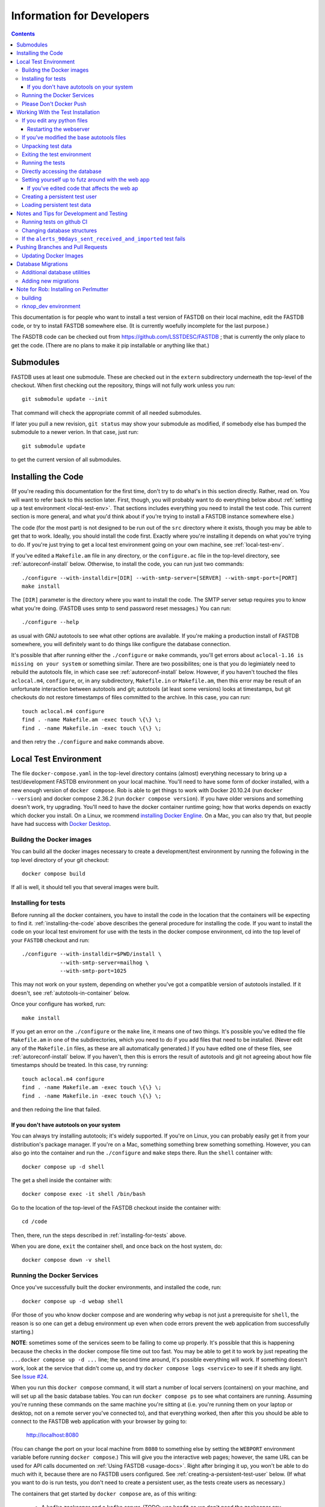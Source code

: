 .. _developers-docs:

==========================
Information for Developers
==========================

.. contents::

This documentation is for people who want to install a test version of FASTDB on their local machine, edit the FASTDB code, or try to install FASTDB somewhere else.  (It is currently woefully incomplete for the last purpose.)

The FASDTB code can be checked out from https://github.com/LSSTDESC/FASTDB ; that is currently the only place to get the code.  (There are no plans to make it pip installable or anything like that.)


Submodules
==========

FASTDB uses at least one submodule. These are checked out in the ``extern`` subdirectory underneath the top-level of the checkout.  When first checking out the repository, things will not fully work unless you run::

  git submodule update --init

That command will check the appropriate commit of all needed submodules.

If later you pull a new revision, ``git status`` may show your submodule as modified, if somebody else has bumped the submodule to a newer verion.  In that case, just run::

  git submodule update

to get the current version of all submodules.


.. _installing-the-code:

Installing the Code
===================

(If you're reading this documentation for the first time, don't try to do what's in this section directly.  Rather, read on.  You will want to refer back to this section later.  First, though, you will probably want to do everything below about :ref:`setting up a test environment <local-test-env>`.  That sections includes everything you need to install the test code.  This current section is more general, and what you'd think about if you're trying to install a FASTDB instance somewhere else.)

The code (for the most part) is not designed to be run out of the ``src`` directory where it exists, though you may be able to get that to work.  Ideally, you should install the code first.  Exactly where you're installing it depends on what you're trying to do.  If you're just trying to get a local test environment going on your own machine, see :ref:`local-test-env`.

If you've edited a ``Makefile.am`` file in any directory, or the ``configure.ac`` file in the top-level directory, see :ref:`autoreconf-install` below.  Otherwise, to install the code, you can run just two commands::

  ./configure --with-installdir=[DIR] --with-smtp-server=[SERVER] --with-smpt-port=[PORT]
  make install

The ``[DIR]`` parameter is the directory where you want to install the code.  The SMTP server setup requires you to know what you're doing.  (FASTDB uses smtp to send password reset messages.) You can run::

  ./configure --help

as usual with GNU autotools to see what other options are available.  If you're making a production install of FASTDB somewhere, you will definitely want to do things like configure the database connection.

It's possible that after running either the ``./configure`` or ``make`` commands, you'll get errors about ``aclocal-1.16 is missing on your system`` or something similar.  There are two possibilites; one is that you do legimiately need to rebuild the autotools file, in which case see :ref:`autoreconf-install` below.  However, if you haven't touched the files ``aclocal.m4``, ``configure``, or, in any subdirectory, ``Makefile.in`` or ``Makefile.am``, then this error may be result of an unfortunate interaction between autotools and git; autotools (at least some versions) looks at timestamps, but git checkouts do not restore timestamps of files committed to the archive.  In this case, you can run::

  touch aclocal.m4 configure
  find . -name Makefile.am -exec touch \{\} \;
  find . -name Makefile.in -exec touch \{\} \;

and then retry the ``./configure`` and ``make`` commands above.


.. _local-test-env:

Local Test Environment
=======================

The file ``docker-compose.yaml`` in the top-level directory contains (almost) everything necessary to bring up a test/development FASTDB environment on your local machine.  You'll need to have some form of docker installed, with a new enough version of ``docker compose``.  Rob is able to get things to work with Docker 20.10.24 (run ``docker --version``) and docker compose 2.36.2 (run ``docker compose version``).  If you have older versions and something doesn't work, try upgrading.  You'll need to have the docker container runtime going; how that works depends on exactly which docker you install.  On a Linux, we rcommend `installing Docker Engline <https://docs.docker.com/engine/install/>`_.  On a Mac, you can also try that, but people have had success with `Docker Desktop <https://www.docker.com/products/docker-desktop>`_.

.. _test-build-docker-images:

Buildng the Docker images
-------------------------

You can build all the docker images necessary to create a development/test environment by running the following in the top level directory of your git checkout::

  docker compose build

If all is well, it should tell you that several images were built.

.. _installing-for-tests:

Installing for tests
--------------------

Before running all the docker containers, you have to install the code in the location that the containers will be expecting to find it.  :ref:`installing-the-code` above describes the general procedure for installing the code.  If you want to install the code on your local test enviroment for use with the tests in the docker compose environment, cd into the top level of your ``FASTDB`` checkout and run::

  ./configure --with-installdir=$PWD/install \
              --with-smtp-server=mailhog \
              --with-smtp-port=1025

This may not work on your system, depending on whether you've got a compatible version of autotools installed.  If it doesn't, see :ref:`autotools-in-container` below.

Once your configure has worked, run::

  make install

If you get an error on the ``./configure`` or the ``make`` line, it means one of two things.  It's possible you've edited the file ``Makefile.am`` in one of the subdirectories, which you need to do if you add files that need to be installed.  (Never edit any of the ``Makefile.in`` files, as these are all automatically generated.)  If you have edited one of these files, see :ref:`autoreconf-install` below.  If you haven't, then this is errors the result of autotools and git not agreeing about how file timestamps should be treated.  In this case, try running::

  touch aclocal.m4 configure
  find . -name Makefile.am -exec touch \{\} \;
  find . -name Makefile.in -exec touch \{\} \;

and then redoing the line that failed.

.. _autotools-in-container:

If you don't have autotools on your system
^^^^^^^^^^^^^^^^^^^^^^^^^^^^^^^^^^^^^^^^^^

You can always try installing autotools; it's widely supported.  If you're on Linux, you can probably easily get it from your distribution's package manager.  If you're on a Mac, something something brew something something.  However, you can also go into the container and run the ``./configure`` and ``make`` steps there.  Run the ``shell`` container with::

  docker compose up -d shell

The get a shell inside the container with::

  docker compose exec -it shell /bin/bash

Go to the location of the top-level of the FASTDB checkout inside the container with::

  cd /code

Then, there, run the steps described in :ref:`installing-for-tests` above.

When you are done, ``exit`` the container shell, and once back on the host system, do::

  docker compose down -v shell


.. _run-docker-environment:

Running the Docker Services
----------------------------
  
Once you've successfully built the docker environments, and installed the code, run::

  docker compose up -d webap shell

(For those of you who know docker compose and are wondering why ``webap`` is not just a prerequisite for ``shell``, the reason is so one can get a debug environment up even when code errors prevent the web application from successfully starting.)

**NOTE**: sometimes some of the services seem to be failing to come up properly.  It's possible that this is happening because the checks in the docker compose file time out too fast.  You may be able to get it to work by just repeating the ``...docker compose up -d ...`` line; the second time around, it's possible everything will work.  If something doesn't work, look at the service that didn't come up, and try ``docker compose logs <service>`` to see if it sheds any light.  See `Issue #24 <https://github.com/LSSTDESC/FASTDB/issues/24>`_.

When you run this ``docker compose`` command, it will start a number of local servers (containers) on your machine, and will set up all the basic database tables.  You can run ``docker compose ps`` to see what containers are running.  Assuming you're running these commands on the same machine you're sitting at (i.e. you're running them on your laptop or desktop, not on a remote server you've connected to), and that everything worked, then after this you should be able to connect to the FASTDB web application with your browser by going to:

   http://localhost:8080

(You can change the port on your local machine from ``8080`` to something else by setting the ``WEBPORT`` environment variable before running ``docker compose``.)  This will give you the interactive web pages; however, the same URL can be used for API calls documented on :ref:`Using FASTDB <usage-docs>`.  Right after bringing it up, you won't be able to do much with it, because there are no FASTDB users configured.  See :ref:`creating-a-persistent-test-user` below.  (If what you want to do is run tests, you don't need to create a persistent user, as the tests create users as necessary.)

The containers that get started by ``docker compose`` are, as of this writing:

  * A ``kafka`` zookeeper and a ``kafka`` server.  (TODO: use ``kraft`` so we don't need the zookeeper any more.)
  * A ``postgresql`` server
  * A ``mongodb`` server
  * A "query runner", which is a custom process that handles the "long query" interface
  * A web server that is the FASTDB front end
  * A shell server to which you can connect and run things.

You may notice that ``docker compose`` tells you that more than this was started.  There are some transitory servers, e.g. ``createdb``, that start, do their thing, and then stop.

Ideally, at this point you're done setting up your test/dev environment.  When you're finished with it, and want to clean up after yourself, just run, again in the top-level of your git checkout::

  docker compose down -v

(This must be run on the host system, *not* inside one of the containers.)  That command will remove all of the started servers, and wipe out all disk space allocated for databases and such.  (You will probably want to ``exit`` any shells you have running on containers before doing this.)

It's possible the shell server won't start, usually because the ``createdb`` step failed.  The first thing you should do is::

  docker compose logs createdb

to see if there's an obvious error message you know how to fix.  Failing that, you can run::

  docker compose up -d shell-nocreatedb

That will bring up a shell server you can connect to and work with that will have the Postgres and Mongo servers running, but which will (probably) not have the tables created on the Postgres server.  (It's also possible other steps will fail, in which more work may potentially be required.)

Please Don't Docker Push
------------------------

The `docker-compose.yaml` file will build docker images set up so that they can easily be pushed to Perlmutter's container image registrly.  Please do *not* run any docker push commands to push those images, unless you've tagged them differently and know what you're doing.  (If you really know what you're doing, you're always allowed to do *anything*.)


Working With the Test Installation
==================================

Assuming everything in the previous step worked, you can run, from the top level of the git checkout::

  docker compose exec -it shell /bin/bash

That will connect you to the shell container.  (You can tell you're inside the container because your prompt will start with "``I have no name!@``".)

If you want to run the tests in the ``tests`` subdirectory, you will first need to install the code to where it's expected; see :ref:`installing-for-tests`.  Once you're ready, inside the container go to the ``/code/tests`` directory and run various tests with ``pytest``.  If you just run ``pytest -v``, it will try to run all of them, but you can, as usual with pytest, give it just the file (or just the file and test) you want to run.

.. _reinstalling-code:

If you edit any python files
----------------------------

The tests do not run the code out of the source directory; rather, they run it out of where it's installed.  So, if you've edited any of the source files, for the tests to see them you need to reinstall the code.  If in :ref:`installing-for-tests` you did the ``./configure`` and ``make`` steps outside of the container, then in a shell outside of the container ``cd`` to the top level of your git checkout and run::

  make install

If you did the ``./configure`` and ``make`` steps inside the container, then cd to ``/code`` before running ``make install``.

After that, the tests should see your updated code.

If you've added any python files, then you may need to put them in one of the ``Makefile.am`` files, and do the steps in :ref:`autoreconf-install` below.


.. _restart-webserver:

Restarting the webserver
^^^^^^^^^^^^^^^^^^^^^^^^

However, there may be one more step.  If you modified code that the webserver uses, you have to tell the webserver to reread the code.  After doing the ``make install`` :ref:`described above <reinstalling-code>`, ``cd`` into the top level of your git checkout and run::

  docker compose down webap
  docker compose up -d webap
  docker compose logs webap

The last step show not show any errors or tracebacks; if it did, then you broke the code an the webserver can't start.  Fix the code, install again, and then do the three steps above again until it works.


.. _autoreconf-install:

If you've modified the base autotools files
-------------------------------------------

Usually, the ``./configure`` and ``make`` commands in the previous section are sufficient for installing the tests.  However, if you've modified ``configure.ac`` in the top level directory, or ``Makefile.am`` in any directory, then you need to rerun autotools to build all the derivative Makefiles.  This requires you to have things installed on your system which are *not* available inside the FASTDB docker container; specifically, you will need to have GNU Autotools installed.  On Linux, this is usually a simple matter of installing one or more packages.  (On Debian and close derivatives, the packages are probably called things like ``autoconf``, ``automake``, and ``autotools-dev``.)  On NERSC's Perlmutter, these should already be available to you by default.

Rebuilding all the derivative Makefiles is just a matter of running::

  autoreconf --install

before the ``./configure`` step described above.  Note, however, that ``autoreconf`` is *not* available inside the container.  You will need to run this on the host system, which must itself have autotools installed.


.. _unpacking-test-data:

Unpacking test data
-------------------

The tests will not yet run as-is.  Inside the ``tests`` subdirectory, you must run::

  tar xvf elasticc2_test_data.tar.bz2

in order create the expected test data on your local machine.  You only need to do this once in your checkout; you do *not* have to do this every time you create a new set of docker containers.  (If the subdirectory ``tests/elasticc2_test_data`` has stuff in it, then you've probably already done this.)

Exiting the test environment
----------------------------

If you're inside the container, you can exit with ``exit`` (just like any other shell).  Once outside the container, assuming you're still in the ``tests`` subdirectory, you re-enter the (still-running) test container with another ``docker compose exec -it shell /bin/bash``.  If you want to tear down the test enviornment, run::

  docker compose down -v

This will completely tear down the environment.  All containers will be stopped, all volumes created for the environment (such as the backend storage for the test databases) will be wiped clean.  This is what you do if you want to make sure you're starting fresh.



Running the tests
-----------------

Once inside the container::

  cd /code/tests
  pytest -v

that will run all of the tests and tell you how they're doing.  As usually with ``pytest``, you can give filenames (and functions or classes/methods within those files) to just run some tests.

**WARNING**: it's possible the tests do not currently clean up after themselves (especially if some tests fail), so you may need to restart your environment after running tests before running them again.  If you hit ``CTRL-C`` while ``pytest`` is running, tests will almost certainly not have cleaned up after themselves.

What's more, right now, if you're running all of the tests, if an early test fails, it can cause a later test to fail, even though that later test wouldn't actually fail if the earlier tests had passed.  This is bad behvaior; if tests properly cleaned up after themselves (which they're supposed to do even if they fail), then the later tests shouldn't fail just because an earlier one does.  Until we get this behavior fixed, when looking at lots of tests at once, work on them in order, as the later tests might not "really" have failed.

You can always exit any shells running on containers, and tear down the whole environment with ``docker compose down -v``.  That will allow you to start up a new test environment (see :ref:`local-test-env`) and start over with empty databases.


Directly accessing the database
-------------------------------

If you want to directly access the database inside the test environment, inside the container run::

  psql -h postgres -U postgres fastdb

It will prompt you for a password, which is "fragile".  (This is a test environment local to your machine; never install a production environment with a password like that!)  You can now issue SQL commands, and do anything you might normally do with PostgreSQL using ``psql``.

TODO : instructions for accessing the mongo database.


.. _creating-a-persistent-test-user:

Setting yourself up to futz around with the web app
---------------------------------------------------

There will eventually be a better way to do this, as the current method is needlessly slow.  Right now, if you want to have a database with some stuff loaded into it for purposes of developing the web UI, what you can do is get yourself fully set up for tests, and then, inside the shell container, run::

  cd /code/tests
  pytest -v --trace services/test_sourceimporter.py::test_full90days_fast

or run::

  cd /code/tests
  RUN_FULL90DAYS=1 pytest -v --trace services/test_sourceimporter.py::test_full90days

Both of these start tests with test fixtures that create a database user and load data into the database.  The ``--trace`` command tells pytest to stop at the begining of a test, after the fixture has run.  The shell where you run this will dump you into a ``(Pdb)`` prompt.  Just leave that shell sitting there.  At this point, you have a loaded database.  You can look at ``localhost:8080`` in your web browser to see the web ap, and log in with user ``test`` and password ``test_password``.

The ``test_full90days_fast`` test runs a lot faster, loading up the main postgres tables with the test data.  It does *not* load anyting into the mongo database.  The ``test_full90days`` test takes up to a minute or so to run, because what it's really doing is testing a whole bunch of different servers, an there are built in sleeps so that each step of the test can be sure that other servers have had time to do their stuff.  This one loads the full test data set into the "ppdb" tables, and runs a 90 simulated days of alerts through some test brokers.  When it's done, the sources from those 90 simulated days will be in the main postgrest ables, and the mongo database will be populated with  the test broker messages.  (The test brokers aren't doing anything real, but are just assigning random classifications for purposes of testing the plubming.)

When you're done futzing around with the web ap, go to the shell where you ran ``pytest ...`` and just press ``c`` and hit Enter at the ``(Pdb)`` prompt.  The test will compete, exit, and (ideally) clean up after itself.

If you've edited code that affects the web ap
^^^^^^^^^^^^^^^^^^^^^^^^^^^^^^^^^^^^^^^^^^^^^

You need to :ref:`restart the webserver <restart-webserver>`.


Creating a persistent test user
-------------------------------

TODO


Loading persistent test data
----------------------------

TODO


Notes and Tips for Development and Testing
==========================================

Running tests on github CI
--------------------------

The tests on github CI require up-to-date docker images.  They don't change very often, so usually you don't have to do anything.  However, if they have changed, then you need to do edit ``docker-compose.yaml`` and bump the default version of all the images.  You'll see that all the images end in ``${DOCKER_VERSION:-test20250815}`` (or some other yyyymmdd).  Bump the date to the current date on all the images.  Then do::

  yyyymmdd=20250815    # replace this with the yyyymmdd you put in docker-compose.yaml
  docker compose build
  docker images | grep ghcr.*fastdb.*test${yyyymmdd}
  for i in fastdb-postgres fastdb-webap fastdb-shell fastdb-kafka-test \
           fastdb-query-runner fastdb-mongodb ; \
     do docker push ghcr.io/lsstdesc/${i}:test${yyyymmdd} ; \
     done

After you've done this, do a ``git push``, or create a pull request, or do whatever it is you normally do that triggers the running of the automated tests on github.


Changing database structures
----------------------------

If you change database sturctures (adding fields, etc.), it's possible that some of the tests will start failing because cached test data no longer matches what's expected.  This will happen (at least) to tests that use the ``alerts_90days_sent_received_and_imported`` fixture in ``tests/fixtures/alertcycle.py``.  If you're seeing something you think is this error, look at all the comments above and below that test in that file for information on rebuilding the cached test data.

If the ``alerts_90days_sent_received_and_imported`` test fails
--------------------------------------------------------------

(Note that a bunch of other tests will also fail for the same reason that this test fails.)

It's possible that the structure of the database has changed since a data file was last updated.  See the comments in ``tests/fixtures/alertcycle.py`` between the ``alerts_90days_sent_received_and_imported`` and ``fully_do_alerts_90days_sent_received_and_imported`` fixtures for more information.


Pushing Branches and Pull Requests
==================================

TODO

Updating Docker Images
----------------------

Hopefully you don't have to do this.  In the rare case where you do (which will be if you've edited anything in the ``docker`` subdirectory), you need to build and push new docker images for the automated tests on github to use.

First, edit ``docker-compose.yaml`` and find all lines that start with ``image:`` (after several spaces).  At the end of that line you should see something like ``${DOCKER_VERSION:-test20250815}``.  Bump the date after ``test`` to the current date.  Make sure *not* to remove either the colon, or the dash right after the colon.  (We're assuming two people won't be doing this on the same day....)  Then, at the top level of your archive, run::

  DOCKER_ARCHIVE=ghcr.io/lsstdesc docker compose build

when the build finishes, run all of the following, where ``<version>`` is what you replaced ``test20250815`` with above::

  docker push ghcr.io/LSSTDESC/fastdb-kafka-test:<version>
  docker push ghcr.io/LSSTDESC/fastdb-postgres:<version>
  docker push ghcr.io/LSSTDESC/fastdb-mongodb:<version>
  docker push ghcr.io/LSSTDESC/fastdb-shell:<version>
  docker push ghcr.io/LSSTDESC/fastdb-query-runner:<version>
  docker push ghcr.io/LSSTDESC/fastdb-webap:<version>

Before running those, you may need to do::

  docker login ghcr.io


Database Migrations
===================

Database migrations are all in the ``db`` subdirectory.  They are a series of ``.sql`` files which contain PostgreSQL commands.  If you look, you will notice that the files are named by date.  This is important, because the migrations in general do not commute; they must always be applied in the same order.

Normally, when you bring up a :ref:`local-test-env`, the database migrations are automatically applied.  As such, once the test environment is going, the database already has all the necessarry tables created.

On a production system, when updating the code, you may need to apply databse migrations to update your database.  This will happen when you update to a new version, and the database schema have changed.  In general, it's a good idea to run this every time you update the code for an installed FASTDB instance.  **Backup your current database before doing this**, just in case something horrible happens.  You apply the migrations by going into an environment where the code is running (e.g. a shell on the productionwebserver) and running::

  cd /code/db
  python apply_migrations.py

If all is well, your database will be up to date when this is done.

Each migration file is run within one transaction, so if there is an error partway through, the database will be left in the state it was in after the previous migration.

The database keeps track of which migrations have been applied in the ``migrations_applied`` table.

Additional database utilities
-----------------------------

There are two other utilities in this directory which may be useful in test environments.  ``wipe_all_data.py`` will, assuming it's been kept up to date, erase all data in all tables *except* the ``migrations_applied`` and ``authuser`` tables.  ``scorched_earth.py`` will, again assuming it's been up to date, completely destroy all tables in the database.  If it worked, if you use ``psql`` to look at your database, there will be no tables or views.  (In a :ref:`local-test-env`, it's usually easier just to destroy and restart the environment than to mess with this script.)

Adding new migrations
---------------------

If you need to make changes to the database, you must write a migration for the database.  Do this by creating a file in the ``db`` subdirectory whose name is ``yyyy-mm-dd_nnn_text.sql``. In this name, ``nnn`` is just a number; usually this can just be 000 or 001.  It's there to preserve the order in case you need to create more than one migration file on the same there.  ``text`` can be anything.  It should be a very short description of the changes made.  Look at the existing files for guidance.  Do not put any spaces in ``text``; just use things you'd normally want to use in a Unix filename.  (That's a subset of what's legal in a Unix filename....)

When creating the migration, be aware that this needs to be applied to production database.  You can't just think about changing the table structure; you also have to think about preserving the data.  That means you don't drop a column and add a new column, you have to rename a column.  If the table structure is changing alot, the SQL code needed to do the migration while preserving the data could potentially be complicated.  (You may need, for instance, to use temporary tables.)

**WARNING**: Pay attention when merging branches.  If two branches have made database migrations, you may need to rename the migration to a later date to keep things in the right order.  (Of course, if the migrations are inconsistent, you have to resolve that, but that can happen with any code in any migration.)



Note for Rob: Installing on Perlmutter
======================================

building
--------

Do::

  NERSCSPIN=1 DOCKER_ARCHIVE=registry.nersc.gov/m1727/raknop DOCKER_VERSION=<version> docker compose build

where ``<version>`` is probably something like ``rknop-dev``.

rknop_dev environment
---------------------

(This is a note for Rob about running a test environment on NERSC Spin.)

The base installation directory is::

  /global/cfs/cdirs/lsst/groups/TD/SOFTWARE/fastdb_deployment/rknop_dev

In that directory, make sure there are subdirectories ``install``, ``query_results``, and ``sessions``, in additon to the ``FASTDB`` checkout generated with::

  git clone git@github.com::LSSTDESC/FASTDB
  cd FASTDB
  git checkout <version>
  git submodule update --init

The ``.yaml`` files defining the Spin workloads are in ``admin/spin/rknop_dev`` in the git archive.  (Note that, unless I've screwed up (...which has happend...), the files ``secrets.yaml`` and ``webserver-cert.yaml`` will not be complete, because those are the kinds of things you don't want to commit to a public git archive.  Edit those files to put in the actual passwords and SSL key/certificates before using them, and **make sure to remove the secret stuff before   committing anything to git**.  If you screw up, you have to change **all** the secrets.)  To install the code to work with those ``.yaml`` files, run::

  cd /global/cfs/cdirs/lsst/groups/TD/SOFTWARE/fastdb_deployment/rknop_dev/FASTDB
  touch aclocal.m4 configure
  find . -name Makefile.am -exec touch \{\} \;
  find . -name Makefile.in -exec touch \{\} \;
  ./configure \
    --with-installdir=/global/cfs/cdirs/lsst/groups/TD/SOFTWARE/fastdb_deployment/rknop_dev/install \
    --with-smtp-server=smtp.lbl.gov \
    --with-smtp-port=25 \
    --with-email-from=raknop@lbl.gov
  make install

This is necessary because the docker image for the web ap does *not* have the fastdb code baked into it.  Rather, it bind mounds the ``install`` directory and uses the code there.  (This allows development without having to rebuild the docker image.)
